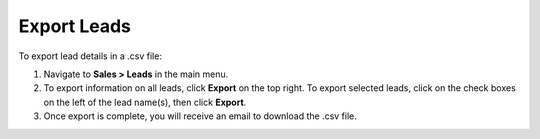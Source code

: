 Export Leads
============

To export lead details in a .csv file:

1. Navigate to **Sales > Leads** in the main menu.
2. To export information on all leads, click **Export** on the top right. To export selected leads, click on the check boxes on the left of the lead name(s), then click **Export**.
3. Once export is complete, you will receive an email to download the .csv file.